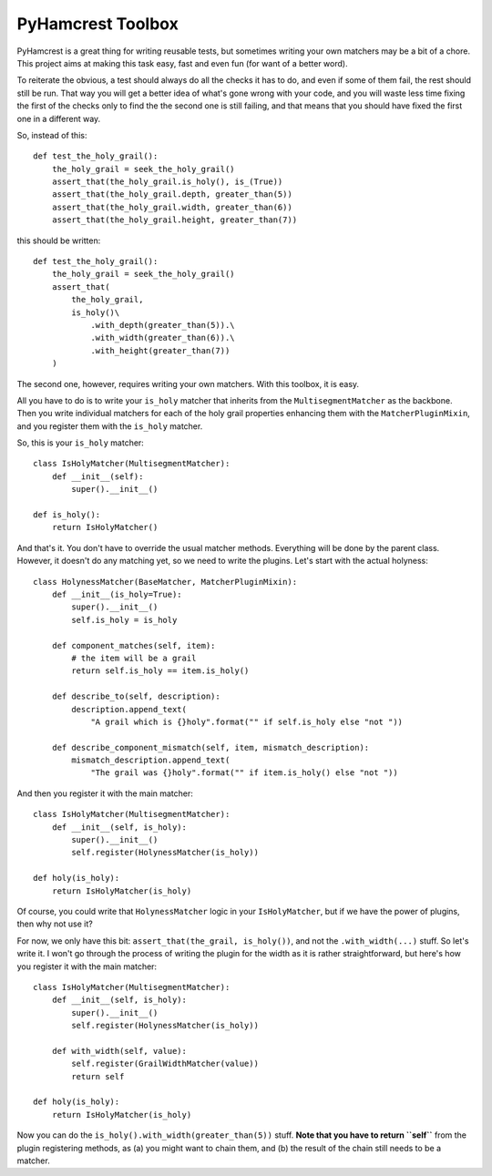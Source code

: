 ======================
PyHamcrest Toolbox
======================

PyHamcrest is a great thing for writing reusable tests, but sometimes
writing your own matchers may be a bit of a chore. This project aims at
making this task easy, fast and even fun (for want of a better word).

To reiterate the obvious, a test should always do all the checks it has to do,
and even if some of them fail, the rest should still be run. That way you will
get a better idea of what's gone wrong with your code, and you will waste
less time fixing the first of the checks only to find the the second one is
still failing, and that means that you should have fixed the first one in a
different way.

So, instead of this::

    def test_the_holy_grail():
        the_holy_grail = seek_the_holy_grail()
        assert_that(the_holy_grail.is_holy(), is_(True))
        assert_that(the_holy_grail.depth, greater_than(5))
        assert_that(the_holy_grail.width, greater_than(6))
        assert_that(the_holy_grail.height, greater_than(7))

this should be written::

    def test_the_holy_grail():
        the_holy_grail = seek_the_holy_grail()
        assert_that(
            the_holy_grail,
            is_holy()\
                .with_depth(greater_than(5)).\
                .with_width(greater_than(6)).\
                .with_height(greater_than(7))
        )

The second one, however, requires writing your own matchers. With this toolbox,
it is easy.

All you have to do is to write your ``is_holy`` matcher that inherits from the
``MultisegmentMatcher`` as the backbone. Then you write individual matchers
for each of the holy grail properties enhancing them with the
``MatcherPluginMixin``, and you register them with the ``is_holy`` matcher.

So, this is your ``is_holy`` matcher::

    class IsHolyMatcher(MultisegmentMatcher):
        def __init__(self):
            super().__init__()

    def is_holy():
        return IsHolyMatcher()

And that's it. You don't have to override the usual matcher methods. Everything
will be done by the parent class. However, it doesn't do any matching yet, so we
need to write the plugins. Let's start with the actual holyness::

    class HolynessMatcher(BaseMatcher, MatcherPluginMixin):
        def __init__(is_holy=True):
            super().__init__()
            self.is_holy = is_holy

        def component_matches(self, item):
            # the item will be a grail
            return self.is_holy == item.is_holy()

        def describe_to(self, description):
            description.append_text(
                "A grail which is {}holy".format("" if self.is_holy else "not "))

        def describe_component_mismatch(self, item, mismatch_description):
            mismatch_description.append_text(
                "The grail was {}holy".format("" if item.is_holy() else "not "))

And then you register it with the main matcher::

    class IsHolyMatcher(MultisegmentMatcher):
        def __init__(self, is_holy):
            super().__init__()
            self.register(HolynessMatcher(is_holy))

    def holy(is_holy):
        return IsHolyMatcher(is_holy)

Of course, you could write that ``HolynessMatcher`` logic in your
``IsHolyMatcher``, but if we have the power of plugins, then why not use it?

For now, we only have this bit: ``assert_that(the_grail, is_holy())``, and
not the ``.with_width(...)`` stuff. So let's write it. I won't go through the
process of writing the plugin for the width as it is rather straightforward,
but here's how you register it with the main matcher::

    class IsHolyMatcher(MultisegmentMatcher):
        def __init__(self, is_holy):
            super().__init__()
            self.register(HolynessMatcher(is_holy))

        def with_width(self, value):
            self.register(GrailWidthMatcher(value))
            return self

    def holy(is_holy):
        return IsHolyMatcher(is_holy)

Now you can do the ``is_holy().with_width(greater_than(5))`` stuff.
**Note that you have to return ``self``** from the plugin registering methods,
as (a) you might want to chain them, and (b) the result of the chain still
needs to be a matcher.
